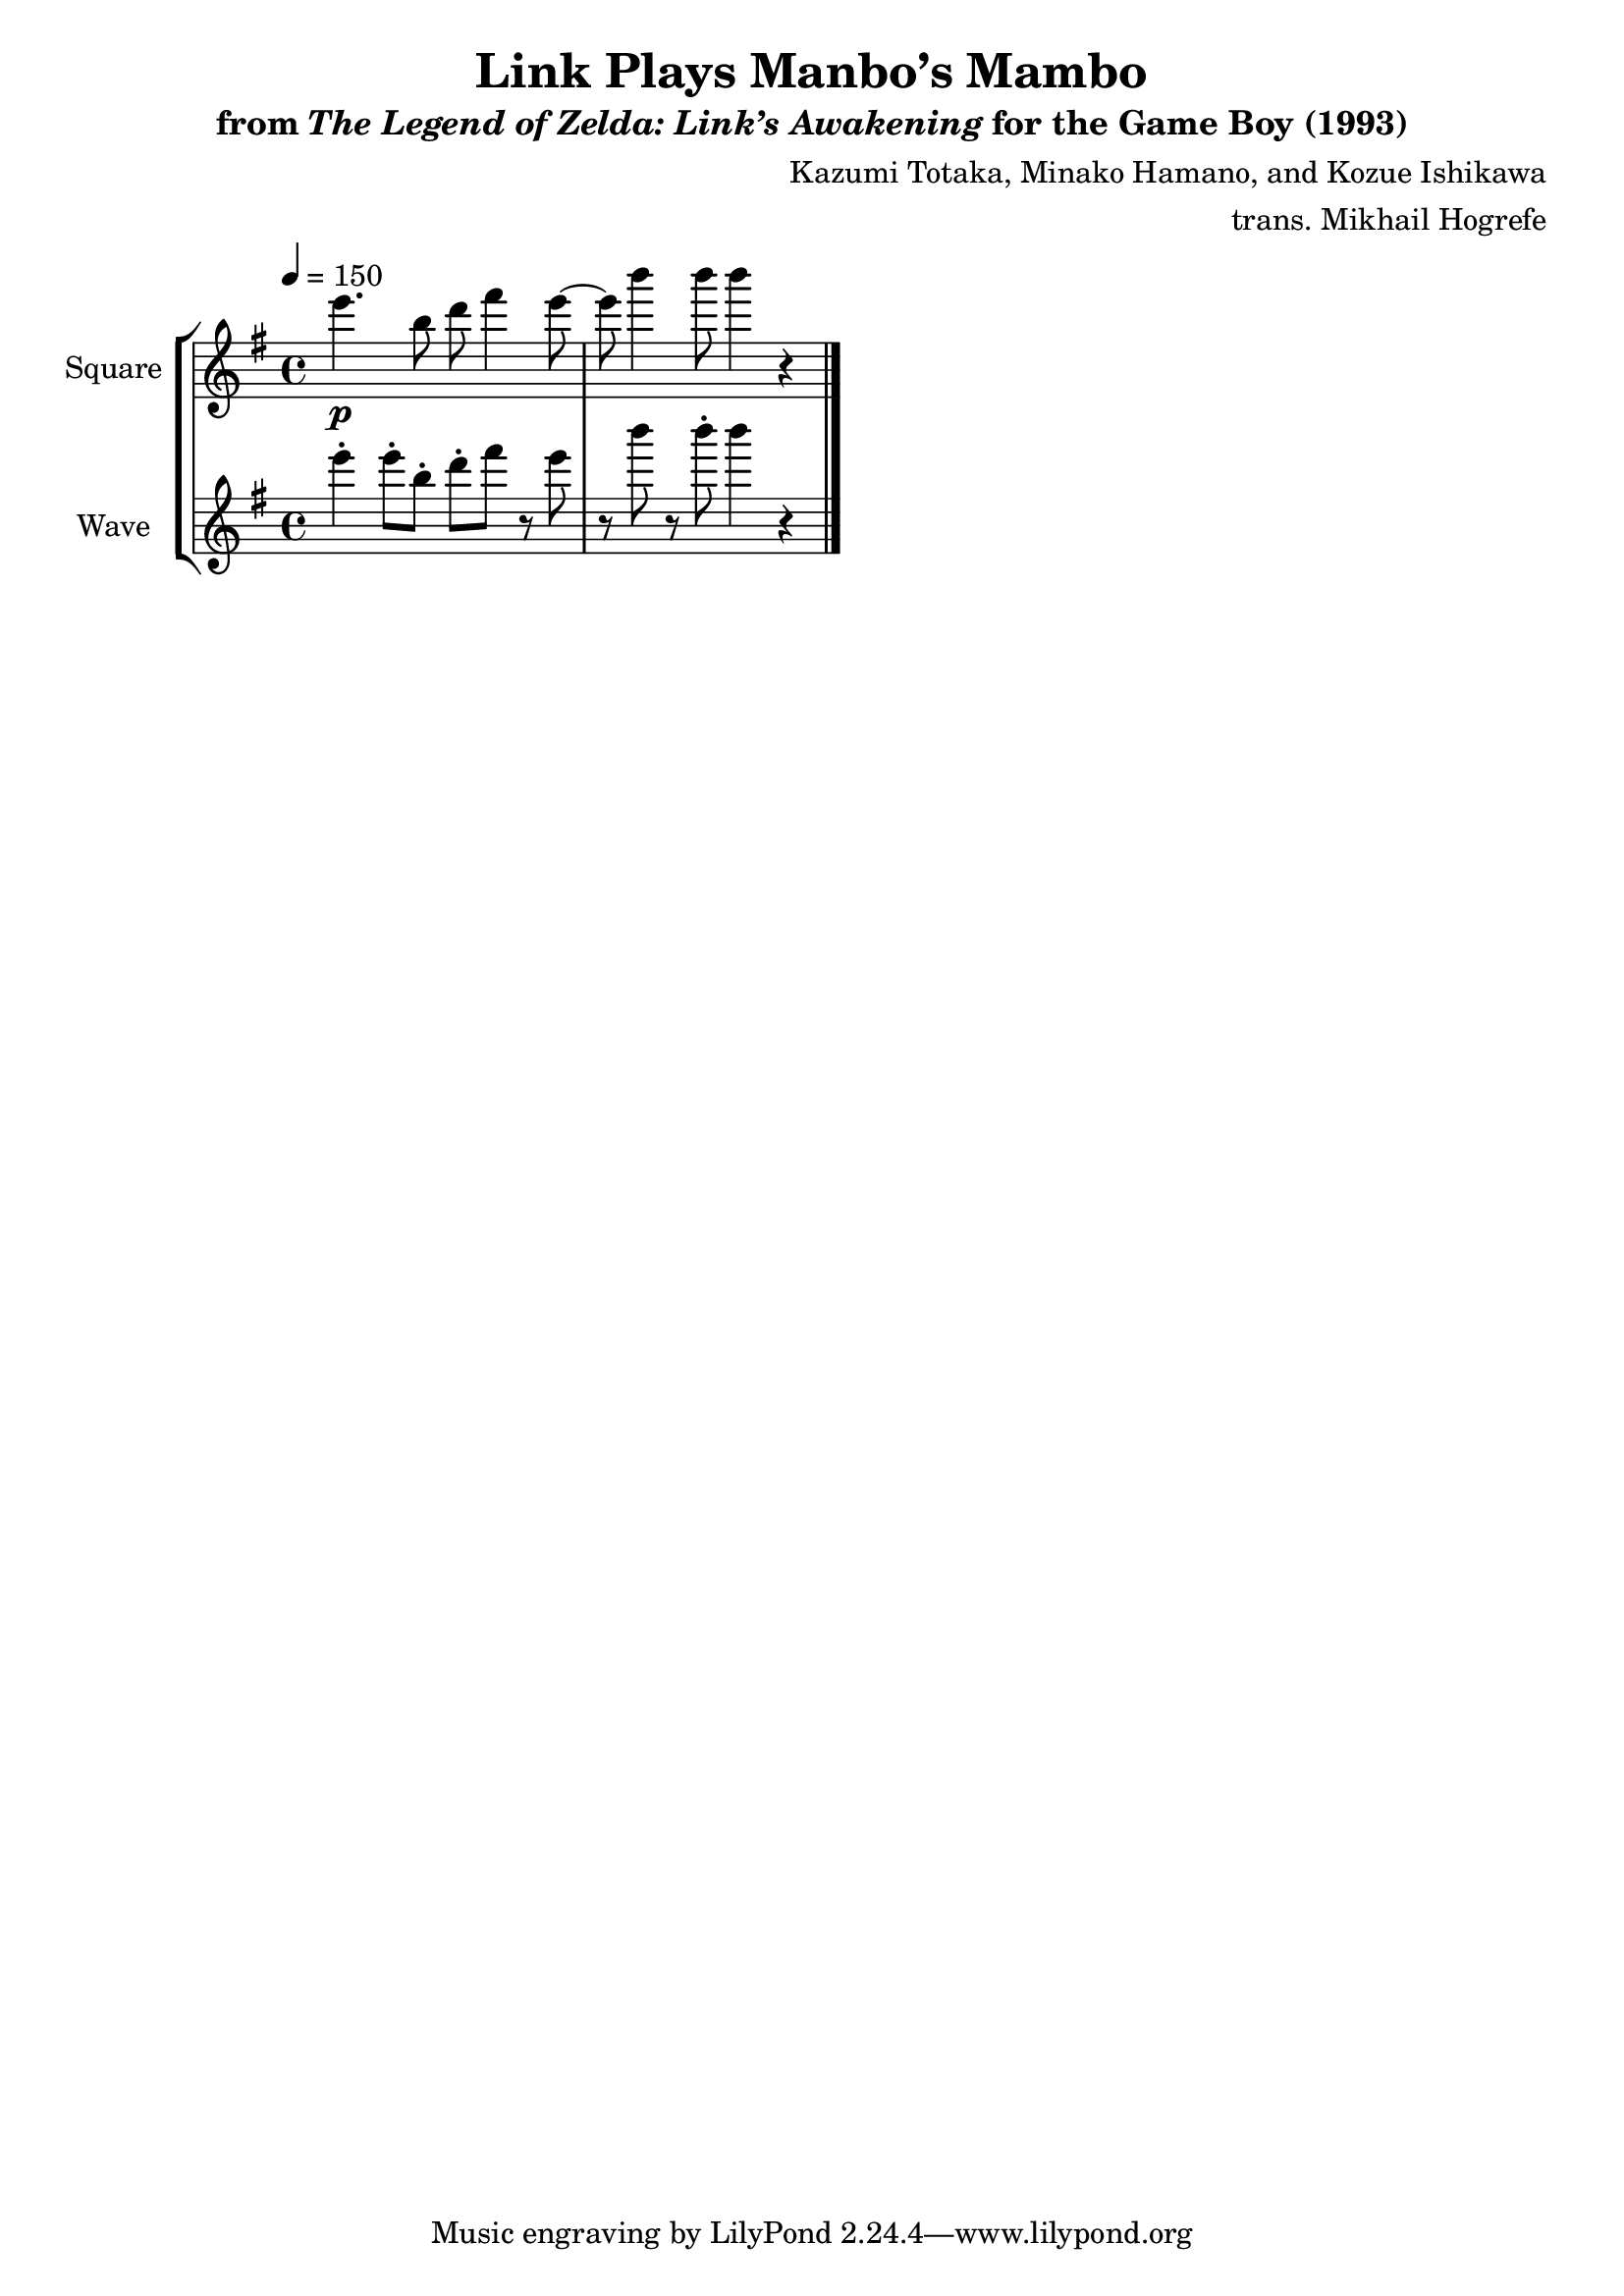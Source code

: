 \version "2.24.3"

\book {
    \header {
        title = "Link Plays Manbo’s Mambo"
        subtitle = \markup { "from" {\italic "The Legend of Zelda: Link’s Awakening"} "for the Game Boy (1993)" }
        composer = "Kazumi Totaka, Minako Hamano, and Kozue Ishikawa"
        arranger = "trans. Mikhail Hogrefe"
    }

    \score {
        {
            \new StaffGroup <<
                \new Staff \relative c''' {
                    \set Staff.instrumentName = "Square"
                    \set Staff.shortInstrumentName = "S."
\key g \major
\tempo 4=150
e4.\p b8 d fis4 e8 ~ |
e8 b'4 b8 b4 r |
\bar "|."
                }

                \new Staff \relative c''' {
                    \set Staff.instrumentName = "Wave"
                    \set Staff.shortInstrumentName = "W."
\key g \major
e4-. e8-. b-. d-. fis r e |
r8 b' r b-. b4 r |
                }
            >>
        }
        \midi {}
        \layout {
            \context {
                \Staff
                \RemoveEmptyStaves
            }
            \context {
                \DrumStaff
                \RemoveEmptyStaves
            }
        }
    }
}
